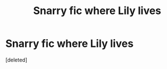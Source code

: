#+TITLE: Snarry fic where Lily lives

* Snarry fic where Lily lives
:PROPERTIES:
:Score: 0
:DateUnix: 1596308144.0
:DateShort: 2020-Aug-01
:FlairText: What's That Fic?
:END:
[deleted]

